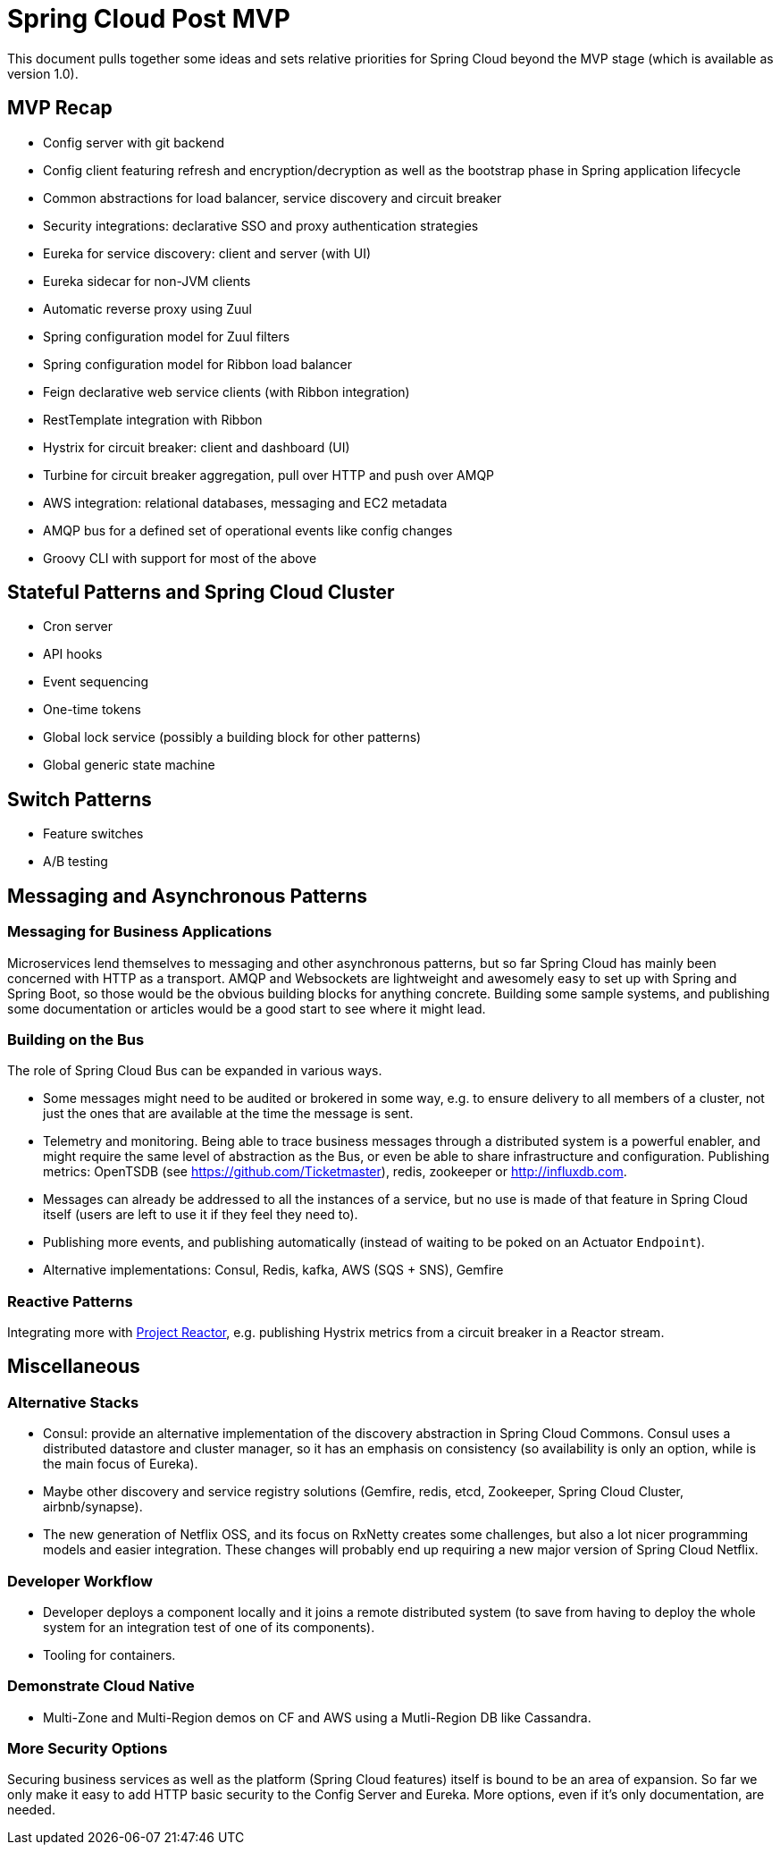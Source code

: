 = Spring Cloud Post MVP

This document pulls together some ideas and sets relative priorities for Spring Cloud beyond the MVP stage (which is available as version 1.0).

== MVP Recap

* Config server with git backend
* Config client featuring refresh and encryption/decryption as well as the bootstrap phase in Spring application lifecycle
* Common abstractions for load balancer, service discovery and circuit breaker
* Security integrations: declarative SSO and proxy authentication strategies
* Eureka for service discovery: client and server (with UI)
* Eureka sidecar for non-JVM clients
* Automatic reverse proxy using Zuul
* Spring configuration model for Zuul filters 
* Spring configuration model for Ribbon load balancer
* Feign declarative web service clients (with Ribbon integration)
* RestTemplate integration with Ribbon
* Hystrix for circuit breaker: client and dashboard (UI)
* Turbine for circuit breaker aggregation, pull over HTTP and push over AMQP
* AWS integration: relational databases, messaging and EC2 metadata
* AMQP bus for a defined set of operational events like config changes
* Groovy CLI with support for most of the above

== Stateful Patterns and Spring Cloud Cluster

* Cron server
* API hooks
* Event sequencing
* One-time tokens
* Global lock service (possibly a building block for other patterns)
* Global generic state machine

== Switch Patterns

* Feature switches
* A/B testing

== Messaging and Asynchronous Patterns

=== Messaging for Business Applications

Microservices lend themselves to messaging and other asynchronous patterns, but so far Spring Cloud has mainly been concerned with HTTP as a transport. AMQP and Websockets are lightweight and awesomely easy to set up with Spring and Spring Boot, so those would be the obvious building blocks for anything concrete. Building some sample systems, and publishing some documentation or articles would be a good start to see where it might lead.

=== Building on the Bus

The role of Spring Cloud Bus can be expanded in various ways.

* Some messages might need to be audited or brokered in some way, e.g. to ensure delivery to all members of a cluster, not just the ones that are available at the time the message is sent.

* Telemetry and monitoring. Being able to trace business messages through a distributed system is a powerful enabler, and might require the same level of abstraction as the Bus, or even be able to share infrastructure and configuration. Publishing metrics: OpenTSDB (see https://github.com/Ticketmaster), redis, zookeeper or http://influxdb.com.

* Messages can already be addressed to all the instances of a service, but no use is made of that feature in Spring Cloud itself (users are left to use it if they feel they need to).

* Publishing more events, and publishing automatically (instead of waiting to be poked on an Actuator `Endpoint`).

* Alternative implementations: Consul, Redis, kafka, AWS (SQS + SNS), Gemfire

=== Reactive Patterns

Integrating more with http://projectreactor.org[Project Reactor], e.g. publishing Hystrix metrics from a circuit breaker in a Reactor stream.

== Miscellaneous

=== Alternative Stacks

* Consul: provide an alternative implementation of the discovery abstraction in Spring Cloud Commons. Consul uses a distributed datastore and cluster manager, so it has an emphasis on consistency (so availability is only an option, while is the main focus of Eureka).

* Maybe other discovery and service registry solutions (Gemfire, redis, etcd, Zookeeper, Spring Cloud Cluster, airbnb/synapse).

* The new generation of Netflix OSS, and its focus on RxNetty creates some challenges, but also a lot nicer programming models and easier integration. These changes will probably end up requiring a new major version of Spring Cloud Netflix.

=== Developer Workflow

* Developer deploys a component locally and it joins a remote distributed system (to save from having to deploy the whole system for an integration test of one of its components).
* Tooling for containers.

=== Demonstrate Cloud Native

* Multi-Zone and Multi-Region demos on CF and AWS using a Mutli-Region DB like Cassandra.

=== More Security Options

Securing business services as well as the platform (Spring Cloud features) itself is bound to be an area of expansion. So far we only make it easy to add HTTP basic security to the Config Server and Eureka. More options, even if it's only documentation, are needed.

